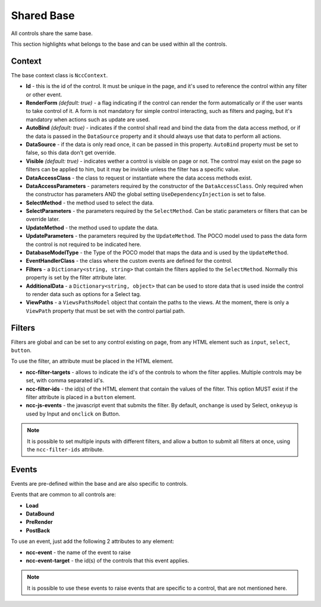 ﻿Shared Base
===========

All controls share the same base.

This section highlights what belongs to the base and can be used within all the controls.


Context
-------

The base context class is ``NccContext``.

- **Id** - this is the id of the control. It must be unique in the page, and it's used to reference the control within any filter or other event.

- **RenderForm** *(default: true)* - a flag indicating if the control can render the form automatically or if the user wants to take control of it. A form is not mandatory for simple control interacting, such as filters and paging, but it's mandatory when actions such as update are used.

- **AutoBind** *(default: true)* - indicates if the control shall read and bind the data from the data access method, or if the data is passed in the ``DataSource`` property and it should always use that data to perform all actions.

- **DataSource** - if the data is only read once, it can be passed in this property. ``AutoBind`` property must be set to false, so this data don't get override.

- **Visible** *(default: true)* - indicates wether a control is visible on page or not. The control may exist on the page so filters can be applied to him, but it may be invisble unless the filter has a specific value.

- **DataAccessClass** - the class to request or instantiate where the data access methods exist.

- **DataAccessParameters** - parameters required by the constructor of the ``DataAccessClass``. Only required when the constructor has parameters AND the global setting ``UseDependencyInjection`` is set to false.

- **SelectMethod** - the method used to select the data.

- **SelectParameters** - the parameters required by the ``SelectMethod``. Can be static parameters or filters that can be override later.

- **UpdateMethod** - the method used to update the data.

- **UpdateParameters** - the parameters required by the ``UpdateMethod``. The POCO model used to pass the data form the control is not required to be indicated here.

- **DatabaseModelType** - the Type of the POCO model that maps the data and is used by the ``UpdateMethod``.

- **EventHandlerClass** - the class where the custom events are defined for the control.

- **Filters** - a ``Dictionary<string, string>`` that contain the filters applied to the ``SelectMethod``. Normally this property is set by the filter attribute later.

- **AdditionalData** - a ``Dictionary<string, object>`` that can be used to store data that is used inside the control to render data such as options for a Select tag.

- **ViewPaths** - a ``ViewsPathsModel`` object that contain the paths to the views. At the moment, there is only a ``ViewPath`` property that must be set with the control partial path.



Filters
-------

Filters are global and can be set to any control existing on page, from any HTML element such as ``input``, ``select``, ``button``.

To use the filter, an attribute must be placed in the HTML element.

- **ncc-filter-targets** - allows to indicate the id's of the controls to whom the filter applies. Multiple controls may be set, with comma separated id's.

- **ncc-filter-ids** - the id(s) of the HTML element that contain the values of the filter. This option MUST exist if the filter attribute is placed in a ``button`` element.

- **ncc-js-events** - the javascript event that submits the filter. By default, ``onchange`` is used by Select, ``onkeyup`` is used by Input and ``onclick`` on Button.


.. note:: It is possible to set multiple inputs with different filters, and allow a button to submit all filters at once, using the ``ncc-filter-ids`` attribute.


Events
------

Events are pre-defined within the base and are also specific to controls.

Events that are common to all controls are:

- **Load**

- **DataBound**

- **PreRender**

- **PostBack**

To use an event, just add the following 2 attributes to any element:

- **ncc-event** - the name of the event to raise

- **ncc-event-target** - the id(s) of the controls that this event applies.

.. note:: It is possible to use these events to raise events that are specific to a control, that are not mentioned here.